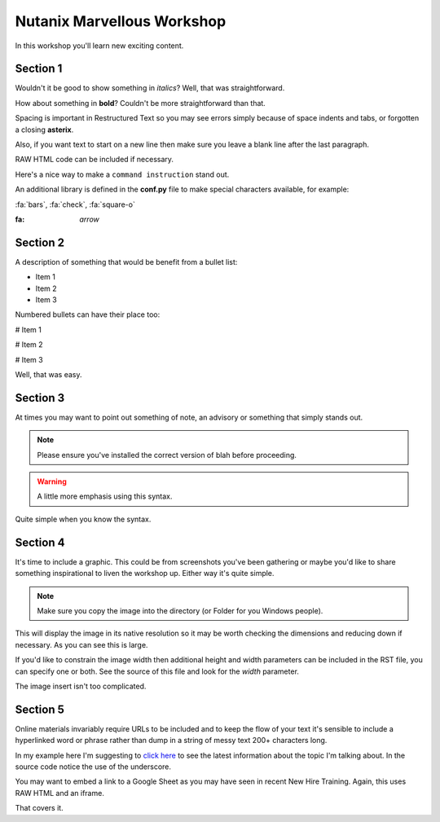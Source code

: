 Nutanix Marvellous Workshop
===========================

In this workshop you'll learn new exciting content.

Section 1
+++++++++
Wouldn't it be good to show something in *italics*? Well, that was straightforward.

How about something in **bold**? Couldn't be more straightforward than that.

Spacing is important in Restructured Text so you may see errors simply because of space indents and tabs, or forgotten a closing **asterix**.

Also, if you want text to start on a new line then make sure you leave a blank line after the last paragraph.

RAW HTML code can be included if necessary.

.. raw:: html

  <strong><font color="red">Something important because it's in red!</font></strong><font color="blue"> Less exciting because it's in blue :-)</font><br><br>

Here's a nice way to make a ``command instruction`` stand out.

An additional library is defined in the **conf.py** file to make special characters available, for example:

:fa:`bars`, :fa:`check`, :fa:`square-o`

:fa: `arrow` 



Section 2
+++++++++
A description of something that would be benefit from a bullet list:

-   Item 1

-   Item 2

-   Item 3

Numbered bullets can have their place too:

#   Item 1

#   Item 2

#   Item 3


Well, that was easy.

Section 3
+++++++++
At times you may want to point out something of note, an advisory or something that simply stands out.

.. note:: Please ensure you've installed the correct version of blah before proceeding.

.. seealso:: There's another page you can click.

.. warning:: A little more emphasis using this syntax.


Quite simple when you know the syntax.

Section 4
+++++++++
It's time to include a graphic. This could be from screenshots you've been gathering or maybe you'd like to share something inspirational to liven the workshop up. Either way it's quite simple.

.. note:: Make sure you copy the image into the directory (or Folder for you Windows people).

.. figure:: images/se-bootcamp-motivate.png

This will display the image in its native resolution so it may be worth checking the dimensions and reducing down if necessary. As you can see this is large.

If you'd like to constrain the image width then additional height and width parameters can be included in the RST file, you can specify one or both. See the source of this file and look for the `width` parameter.

.. image:: /images/se-bootcamp-how-logo.png
 :width: 250

The image insert isn't too complicated.

Section 5
+++++++++
Online materials invariably require URLs to be included and to keep the flow of your text it's sensible to include a hyperlinked word or phrase rather than dump in a string of messy text 200+ characters long.

In my example here I'm suggesting to `click here`_ to see the latest information about the topic I'm talking about. In the source code notice the use of the underscore.

.. _click here: http://my.nutanix.com/

You may want to embed a link to a Google Sheet as you may have seen in recent New Hire Training. Again, this uses RAW HTML and an iframe.

.. raw:: html

   <iframe src="https://docs.google.com/spreadsheets/d/1I7eLudDdxvKQDYvTzLFAXVQaGFYUl4LSVFJDuKx0lEI/edit?usp=sharing" style="position: relative; height: 400px; width: 98%; border: none"></iframe>



That covers it.
